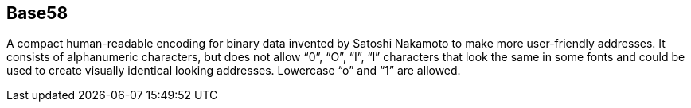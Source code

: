 == Base58

A compact human-readable encoding for binary data invented by Satoshi Nakamoto to make more user-friendly addresses. It consists of alphanumeric characters, but does not allow “0”, “O”, “I”, “l” characters that look the same in some fonts and could be used to create visually identical looking addresses. Lowercase “o” and “1” are allowed.